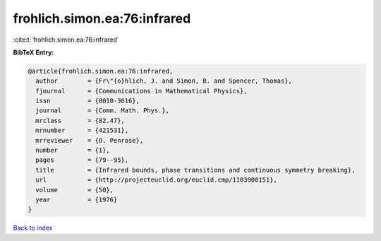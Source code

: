 frohlich.simon.ea:76:infrared
=============================

:cite:t:`frohlich.simon.ea:76:infrared`

**BibTeX Entry:**

.. code-block:: bibtex

   @article{frohlich.simon.ea:76:infrared,
     author        = {Fr\"{o}hlich, J. and Simon, B. and Spencer, Thomas},
     fjournal      = {Communications in Mathematical Physics},
     issn          = {0010-3616},
     journal       = {Comm. Math. Phys.},
     mrclass       = {82.47},
     mrnumber      = {421531},
     mrreviewer    = {O. Penrose},
     number        = {1},
     pages         = {79--95},
     title         = {Infrared bounds, phase transitions and continuous symmetry breaking},
     url           = {http://projecteuclid.org/euclid.cmp/1103900151},
     volume        = {50},
     year          = {1976}
   }

`Back to index <../By-Cite-Keys.html>`_
